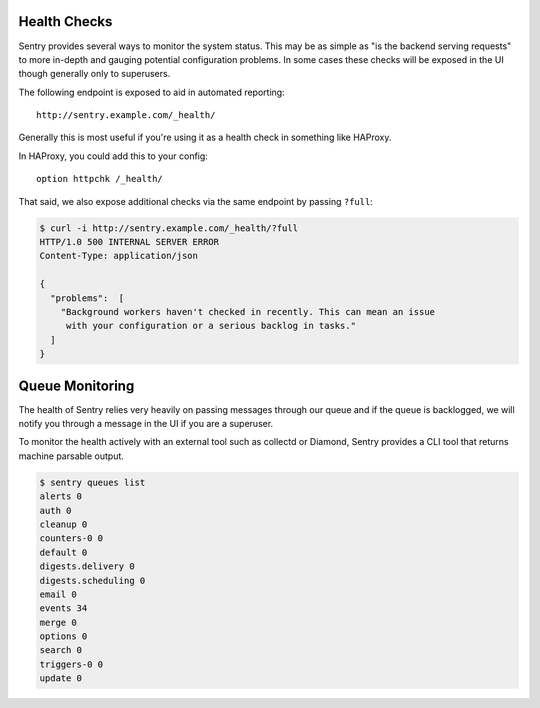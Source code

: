 Health Checks
=============

Sentry provides several ways to monitor the system status. This may be as simple
as "is the backend serving requests" to more in-depth and gauging potential
configuration problems. In some cases these checks will be exposed in the UI
though generally only to superusers.

The following endpoint is exposed to aid in automated reporting:

::

    http://sentry.example.com/_health/


Generally this is most useful if you're using it as a health check in something
like HAProxy.

In HAProxy, you could add this to your config:

::

    option httpchk /_health/


That said, we also expose additional checks via the same endpoint by passing
``?full``:

.. code-block:: bash

    $ curl -i http://sentry.example.com/_health/?full
    HTTP/1.0 500 INTERNAL SERVER ERROR
    Content-Type: application/json

    {
      "problems":  [
        "Background workers haven't checked in recently. This can mean an issue
         with your configuration or a serious backlog in tasks."
      ]
    }


Queue Monitoring
================

The health of Sentry relies very heavily on passing messages through our queue
and if the queue is backlogged, we will notify you through a message in the UI
if you are a superuser.

To monitor the health actively with an external tool such as collectd or Diamond,
Sentry provides a CLI tool that returns machine parsable output.

.. code-block:: bash

    $ sentry queues list
    alerts 0
    auth 0
    cleanup 0
    counters-0 0
    default 0
    digests.delivery 0
    digests.scheduling 0
    email 0
    events 34
    merge 0
    options 0
    search 0
    triggers-0 0
    update 0
